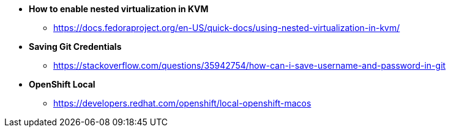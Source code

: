 * *How to enable nested virtualization in KVM*
** https://docs.fedoraproject.org/en-US/quick-docs/using-nested-virtualization-in-kvm/

* *Saving Git Credentials*
** https://stackoverflow.com/questions/35942754/how-can-i-save-username-and-password-in-git

* *OpenShift Local*
** https://developers.redhat.com/openshift/local-openshift-macos


